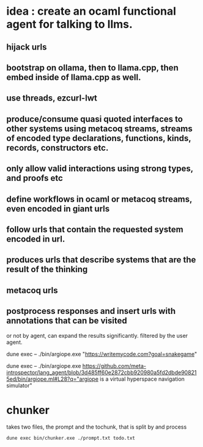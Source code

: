 * idea : create an ocaml functional agent for talking to llms.
** hijack urls
** bootstrap on ollama, then to llama.cpp, then embed inside of llama.cpp as well.
** use threads, ezcurl-lwt
** produce/consume quasi quoted interfaces to other systems using metacoq streams, streams of encoded type declarations, functions, kinds, records, constructors etc.
** only allow valid interactions using strong types, and proofs etc
** define workflows in ocaml or metacoq streams, even encoded in giant urls
** follow urls that contain the requested system encoded in url.
** produces urls that describe systems that are the result of the thinking
** metacoq urls
** postprocess responses and insert urls with annotations that can be visited
or not by agent,
can expand the results significantly. filtered by the user agent.

dune exec -- ./bin/argiope.exe "https://writemycode.com?goal=snakegame"


dune exec -- ./bin/argiope.exe https://github.com/meta-introspector/lang_agent/blob/3d485ff60e2872cbb920980a5fd2dbde908215ed/bin/argiope.ml#L28?q="argiope is a virtual hyperspace navigation simulator"


* chunker
takes two files, the prompt and the tochunk, that is split by \n and process

#+begin_src shell
dune exec bin/chunker.exe ./prompt.txt todo.txt
#+end_src
